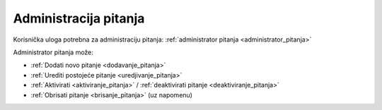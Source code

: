 Administracija pitanja
===========================

Korisnička uloga potrebna za administraciju pitanja: :ref:`administrator pitanja <administrator_pitanja>`

Administrator pitanja može:

* :ref:`Dodati novo pitanje <dodavanje_pitanja>`
* :ref:`Urediti postojeće pitanje <uredjivanje_pitanja>`
* :ref:`Aktivirati <aktiviranje_pitanja>` / :ref:`deaktivirati pitanje <deaktiviranje_pitanja>`
* :ref:`Obrisati pitanje <brisanje_pitanja>` (uz napomenu)
